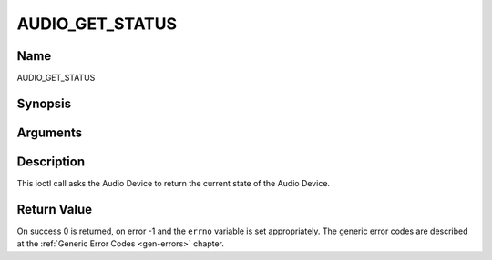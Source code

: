 .. -*- coding: utf-8; mode: rst -*-

.. _AUDIO_GET_STATUS:

================
AUDIO_GET_STATUS
================

Name
----

AUDIO_GET_STATUS


Synopsis
--------

.. cpp:function:: int ioctl(int fd, int request = AUDIO_GET_STATUS, struct audio_status *status)


Arguments
---------

.. flat-table::
    :header-rows:  0
    :stub-columns: 0


    -  .. row 1

       -  int fd

       -  File descriptor returned by a previous call to open().

    -  .. row 2

       -  int request

       -  Equals AUDIO_GET_STATUS for this command.

    -  .. row 3

       -  struct audio_status \*status

       -  Returns the current state of Audio Device.


Description
-----------

This ioctl call asks the Audio Device to return the current state of the
Audio Device.


Return Value
------------

On success 0 is returned, on error -1 and the ``errno`` variable is set
appropriately. The generic error codes are described at the
:ref:`Generic Error Codes <gen-errors>` chapter.
